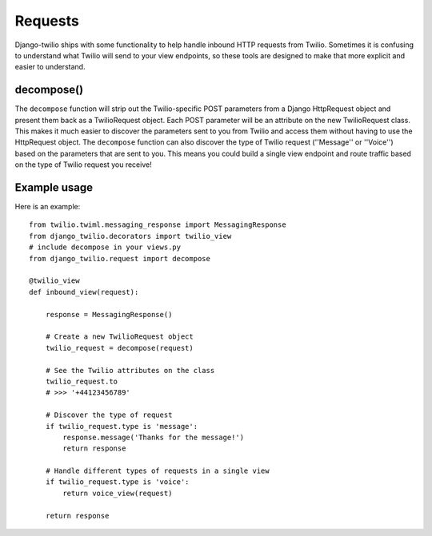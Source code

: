 Requests
==========

Django-twilio ships with some functionality to help handle inbound HTTP requests from Twilio. Sometimes it is confusing to understand what Twilio will send to your view endpoints, so these tools are designed to make that more explicit and easier to understand.

decompose()
-----------

The ``decompose`` function will strip out the Twilio-specific POST parameters from a Django HttpRequest object and present them back as a TwilioRequest object. Each POST parameter will be an attribute on the new TwilioRequest class. This makes it much easier to discover the parameters sent to you from Twilio and access them without having to use the HttpRequest object. The ``decompose`` function can also discover the type of Twilio request (''Message'' or ''Voice'') based on the parameters that are sent to you. This means you could build a single view endpoint and route traffic based on the type of Twilio request you receive!


Example usage
-------------

Here is an example::

    from twilio.twiml.messaging_response import MessagingResponse
    from django_twilio.decorators import twilio_view
    # include decompose in your views.py
    from django_twilio.request import decompose

    @twilio_view
    def inbound_view(request):

        response = MessagingResponse()

        # Create a new TwilioRequest object
        twilio_request = decompose(request)

        # See the Twilio attributes on the class
        twilio_request.to
        # >>> '+44123456789'

        # Discover the type of request
        if twilio_request.type is 'message':
            response.message('Thanks for the message!')
            return response

        # Handle different types of requests in a single view
        if twilio_request.type is 'voice':
            return voice_view(request)

        return response
